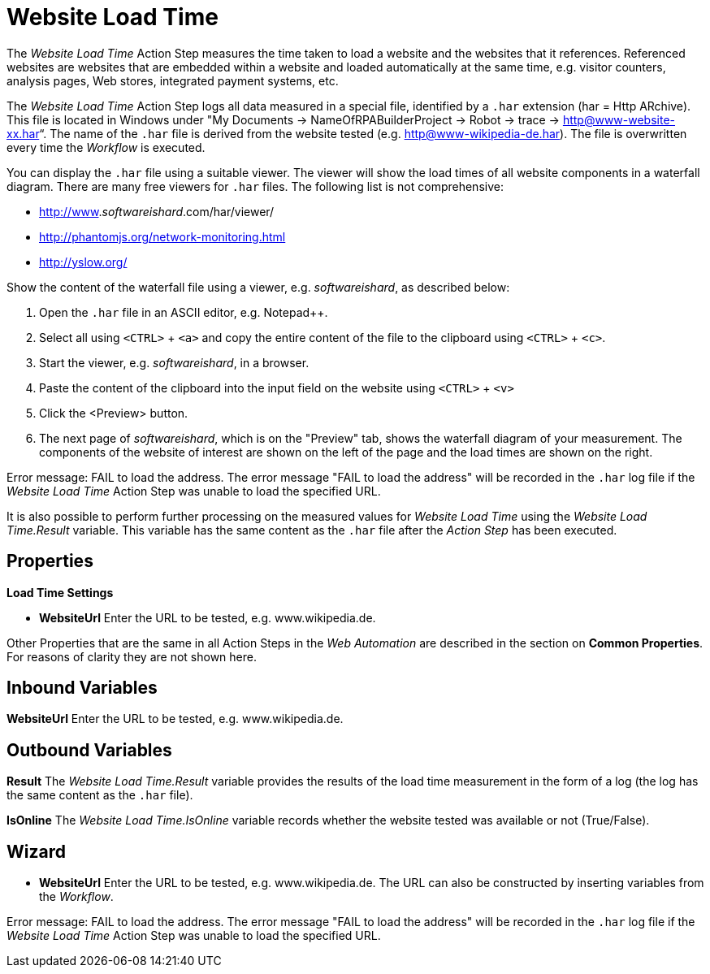 
= Website Load Time

The _Website Load Time_ Action Step measures the time taken to load a
website and the websites that it references. Referenced websites are
websites that are embedded within a website and loaded automatically at
the same time, e.g. visitor counters, analysis pages, Web stores,
integrated payment systems, etc.

The _Website Load Time_ Action Step logs all data measured in a special
file, identified by a `.har` extension (har = Http ARchive). This file is
located in Windows under "My Documents -> NameOfRPABuilderProject ->
Robot -> trace -> http@www-website-xx.har“. The name of the `.har` file is
derived from the website tested (e.g. http@www-wikipedia-de.har). The
file is overwritten every time the _Workflow_ is executed.

You can display the `.har` file using a suitable viewer. The viewer will
show the load times of all website components in a waterfall diagram.
There are many free viewers for `.har` files. The following list is not
comprehensive:

* http://www._softwareishard_.com/har/viewer/
* http://phantomjs.org/network-monitoring.html
* http://yslow.org/

Show the content of the waterfall file using a viewer, e.g.
_softwareishard_, as described below:

. Open the `.har` file in an ASCII editor, e.g. Notepad++.
. Select all using `<CTRL>` + `<a>` and copy the entire content of the file
to the clipboard using `<CTRL>` + `<c>`.
. Start the viewer, e.g. _softwareishard_, in a browser.
. Paste the content of the clipboard into the input field on the website
using `<CTRL>` + `<v>`
. Click the <Preview> button.
. The next page of _softwareishard_, which is on the "Preview" tab, shows
the waterfall diagram of your measurement. The components of the website
of interest are shown on the left of the page and the load times are
shown on the right.
//The following example shows the waterfall diagram for the website www.wikipedia.de.

//image:media\image1.png[image,width=605,height=160]

Error message: FAIL to load the address. The error message "FAIL to load
the address" will be recorded in the `.har` log file if the _Website Load
Time_ Action Step was unable to load the specified URL.

It is also possible to perform further processing on the measured values
for _Website Load Time_ using the _Website Load Time.Result_ variable.
This variable has the same content as the `.har` file after the _Action
Step_ has been executed.

== Properties

*Load Time Settings*

* *WebsiteUrl* Enter the URL to be tested, e.g. www.wikipedia.de.

Other Properties that are the same in all Action Steps in the _Web
Automation_ are described in the section on  *Common Properties*.
//link:#CommonProperties_WebAutomation[Common Properties.]
For reasons of clarity they are not shown here.

== Inbound Variables

//link:#AS_WebsiteLoadTime_P_WebsiteURL[*Website Url*]
*WebsiteUrl* Enter the URL to be tested, e.g. www.wikipedia.de.

== Outbound Variables

*Result* The _Website Load Time.Result_ variable provides the results of
the load time measurement in the form of a log (the log has the same
content as the `.har` file).

*IsOnline* The _Website Load Time.IsOnline_ variable records whether the
website tested was available or not (True/False).

== Wizard

* *WebsiteUrl* Enter the URL to be tested, e.g. www.wikipedia.de. The
URL can also be constructed by inserting variables from the _Workflow_.
////
To do this, click on the
image:media\image2.png[image,width=17,height=24] pin and select the
available variables from the _Test Master Data_ area or use the
_BasePath_ variable.
////

Error message: FAIL to load the address. The error message "FAIL to load
the address" will be recorded in the `.har` log file if the _Website Load
Time_ Action Step was unable to load the specified URL.
